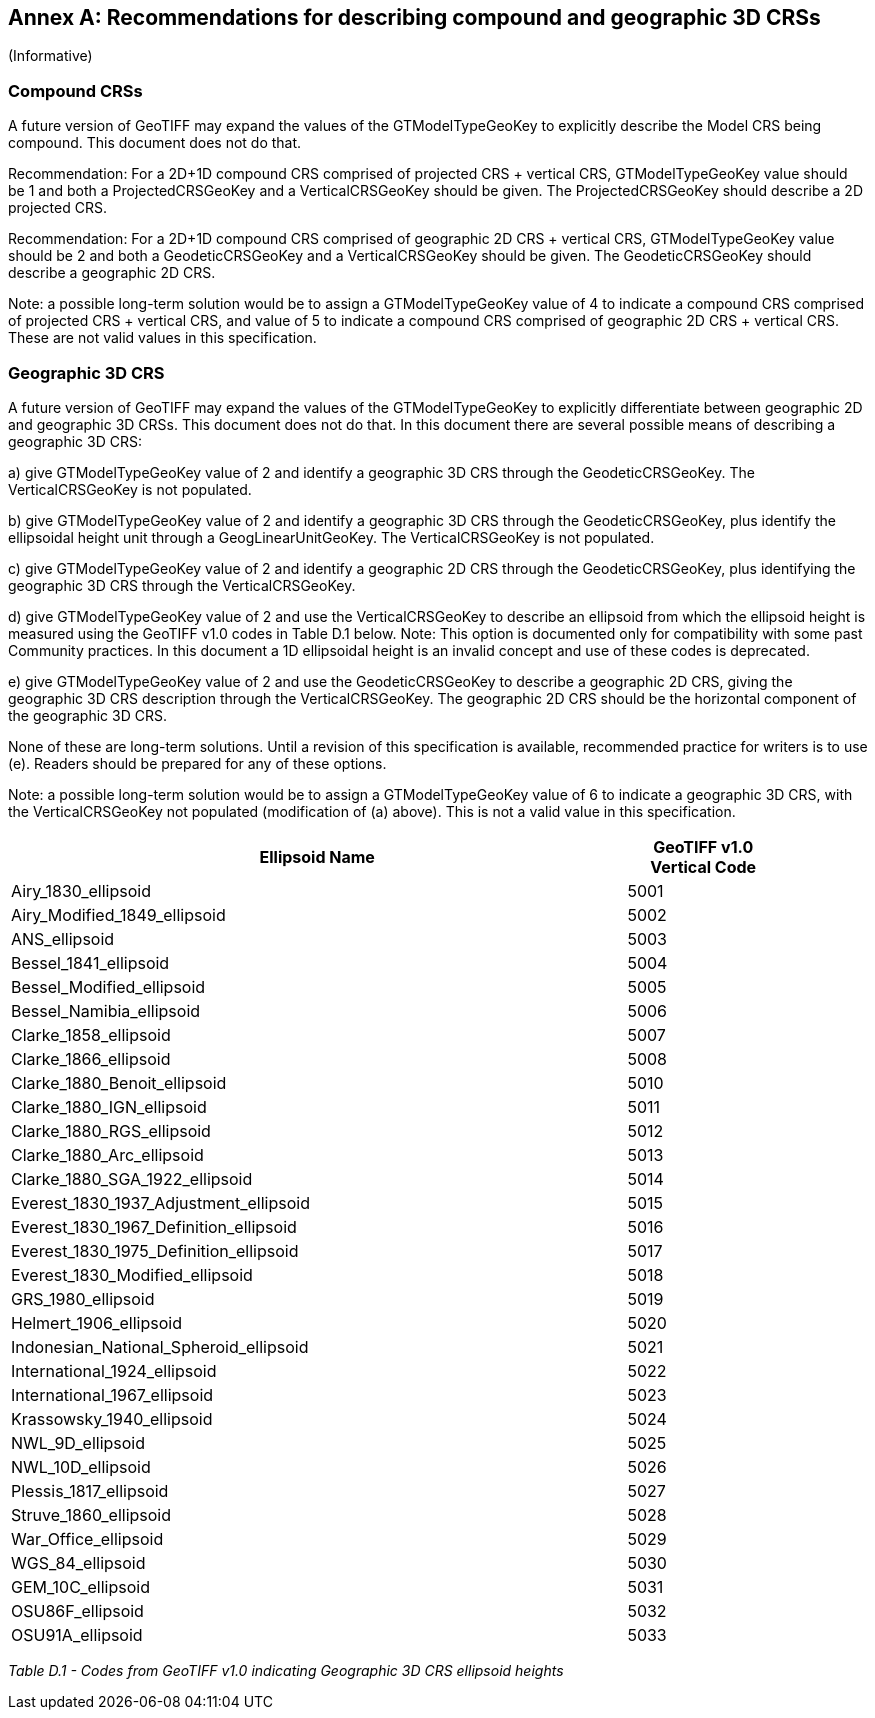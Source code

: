 [appendix]
:appendix-caption: Annex
== Recommendations for describing compound and geographic 3D CRSs
(Informative)

=== Compound CRSs
A future version of GeoTIFF may expand the values of the GTModelTypeGeoKey to explicitly describe the Model CRS being compound. This document does not do that.

Recommendation: For a 2D+1D compound CRS comprised of projected CRS + vertical CRS,  GTModelTypeGeoKey value should be 1 and both a ProjectedCRSGeoKey and a VerticalCRSGeoKey should be given. The ProjectedCRSGeoKey should describe a 2D projected CRS.

Recommendation: For a 2D+1D compound CRS comprised of geographic 2D CRS + vertical CRS,  GTModelTypeGeoKey value should be 2 and both a GeodeticCRSGeoKey and a VerticalCRSGeoKey should be given. The GeodeticCRSGeoKey should describe a geographic 2D CRS.

Note: a possible long-term solution would be to assign a GTModelTypeGeoKey value of 4 to indicate a compound CRS comprised of projected CRS + vertical CRS, and value of 5 to indicate a compound CRS comprised of geographic 2D CRS + vertical CRS. These are not valid values in this specification.

=== Geographic 3D CRS
A future version of GeoTIFF may expand the values of the GTModelTypeGeoKey to explicitly differentiate between geographic 2D and geographic 3D CRSs. This document does not do that.
In this document there are several possible means of describing a geographic 3D CRS:

a) give GTModelTypeGeoKey value of 2 and identify a geographic 3D CRS through the GeodeticCRSGeoKey. The VerticalCRSGeoKey is not populated.

b) give GTModelTypeGeoKey value of 2 and identify a geographic 3D CRS through the GeodeticCRSGeoKey, plus identify the ellipsoidal height unit through a GeogLinearUnitGeoKey. The VerticalCRSGeoKey is not populated.

c) give GTModelTypeGeoKey value of 2 and identify a geographic 2D CRS through the GeodeticCRSGeoKey, plus identifying the geographic 3D CRS through the VerticalCRSGeoKey.

d) give GTModelTypeGeoKey value of 2 and use the VerticalCRSGeoKey to describe an ellipsoid from which the ellipsoid height is measured using the GeoTIFF v1.0 codes in Table D.1 below.
Note: This option is documented only for compatibility with some past Community practices. In this document a 1D ellipsoidal height is an invalid concept and use of these codes is deprecated.

e) give GTModelTypeGeoKey value of 2 and use the GeodeticCRSGeoKey to describe a geographic 2D CRS, giving the geographic 3D CRS description through the VerticalCRSGeoKey. The geographic 2D CRS should be the horizontal component of the geographic 3D CRS.

None of these are long-term solutions. Until a revision of this specification is available, recommended practice for writers is to use (e). Readers should be prepared for any of these options.

Note: a possible long-term solution would be to assign a GTModelTypeGeoKey value of 6 to indicate a geographic 3D CRS, with the VerticalCRSGeoKey not populated (modification of (a) above). This is not a valid value in this specification.

[cols="4,1",width="90%" options="header"]
|====
<| [underline]#*Ellipsoid Name*#
^| [underline]#*GeoTIFF v1.0 Vertical Code*#
<| Airy_1830_ellipsoid
^| 5001
<| Airy_Modified_1849_ellipsoid
^| 5002
<| ANS_ellipsoid
^| 5003
<| Bessel_1841_ellipsoid
^| 5004
<| Bessel_Modified_ellipsoid
^| 5005
<| Bessel_Namibia_ellipsoid
^| 5006
<| Clarke_1858_ellipsoid
^| 5007
<| Clarke_1866_ellipsoid
^| 5008
<| Clarke_1880_Benoit_ellipsoid
^| 5010
<| Clarke_1880_IGN_ellipsoid
^| 5011 
<| Clarke_1880_RGS_ellipsoid
^| 5012
<| Clarke_1880_Arc_ellipsoid
^| 5013
<| Clarke_1880_SGA_1922_ellipsoid
^| 5014
<| Everest_1830_1937_Adjustment_ellipsoid
^| 5015
<| Everest_1830_1967_Definition_ellipsoid
^| 5016
<| Everest_1830_1975_Definition_ellipsoid
^| 5017
<| Everest_1830_Modified_ellipsoid
^| 5018
<| GRS_1980_ellipsoid
^| 5019
<| Helmert_1906_ellipsoid
^| 5020
<| Indonesian_National_Spheroid_ellipsoid
^| 5021
<| International_1924_ellipsoid
^| 5022
<| International_1967_ellipsoid
^| 5023
<| Krassowsky_1940_ellipsoid
^| 5024
<| NWL_9D_ellipsoid
^| 5025
<| NWL_10D_ellipsoid
^| 5026
<| Plessis_1817_ellipsoid
^| 5027
<| Struve_1860_ellipsoid
^| 5028
<| War_Office_ellipsoid
^| 5029
<| WGS_84_ellipsoid
^| 5030
<| GEM_10C_ellipsoid
^| 5031
<| OSU86F_ellipsoid
^| 5032
<| OSU91A_ellipsoid
^| 5033
|====
_Table D.1 - Codes from GeoTIFF v1.0 indicating Geographic 3D CRS ellipsoid heights_
